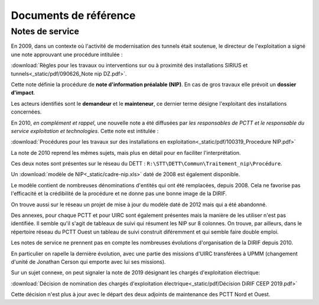 Documents de référence
***********************
Notes de service
===================
En 2009, dans un contexte où l'activité de modernisation des tunnels était soutenue,
le directeur de l'exploitation a signé une note approuvant une procédure intitulée :

:download:`Règles pour les travaux ou interventions sur ou à proximité des installations SIRIUS et tunnels<_static/pdf/090626_Note nip DZ.pdf>`.

Cette note définie la procédure de **note d'information préalable (NIP)**. En cas de gros travaux elle prévoit un **dossier d'impact**.

Les acteurs identifiés sont le **demandeur** et le **mainteneur**, ce dernier terme désigne l'exploitant des installations concernées.

En 2010, *en complément et rappel*, une nouvelle note a été diffusées par *les responsables de PCTT
et le responsable du service exploitation et technologies*. Cette note est intitulée : 

:download:`Procédures pour les travaux sur des installations en exploitation<_static/pdf/100319_Procedure NIP.pdf>`  

La note de 2010 reprend les mêmes sujets, mais plus en détail pour en faciliter l'interprétation. 

Ces deux notes sont présentes sur le réseau du DETT : ``R:\STT\DETT\Commun\Traitement_nip\Procédure``.

Un :download:`modèle de NIP<_static/cadre-nip.xls>` daté de 2008 est également disponible. 

Le modèle contient de nombreuses dénominations d'entités qui ont été remplacées, depuis 2008. 
Cela ne favorise pas l'efficacité et la crédibilité de la procédure et ne donne pas une bonne image de la DIRIF. 

On trouve aussi sur le réseau un projet de mise à jour du modèle daté de 2012 mais qui a été abandonné.

Des annexes, pour chaque PCTT et pour UIRC sont également présentes mais la manière de les utiliser n'est pas identifiée.
Il semble qu'il s'agit de tableaux de suivi qui résument les NIP sur 8 colonnes. 
On trouve, par ailleurs, dans le répertoire réseau du PCTT Ouest un tableau de suivi construit diféremment et qui semble faire double emploi.

Les notes de service ne prennent pas en compte les nombreuses évolutions d'organisation de la DIRIF depuis 2010. 

En particulier on rapelle la dernière évolution, avec une partie des missions d'UIRC transférées à UPMM
(changement d'unité de Jonathan Cerson qui emporte avec lui ses missions).

Sur un sujet connexe, on peut signaler la note de 2019 désignant les chargés d'exploitation électrique:

:download:`Décision de nomination des chargés d'exploitation électrique<_static/pdf/Décision DiRIF CEEP 2019.pdf>`

Cette décision n'est plus à jour avec le départ des deux adjoints de maintenance des PCTT Nord et Ouest.











